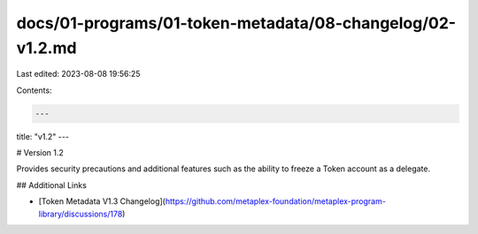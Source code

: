 docs/01-programs/01-token-metadata/08-changelog/02-v1.2.md
==========================================================

Last edited: 2023-08-08 19:56:25

Contents:

.. code-block:: md

    ---
title: "v1.2"
---

# Version 1.2

Provides security precautions and additional features such as the ability to freeze a Token account as a delegate.

## Additional Links

- [Token Metadata V1.3 Changelog](https://github.com/metaplex-foundation/metaplex-program-library/discussions/178)


